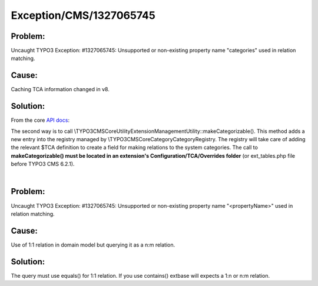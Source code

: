 .. _firstHeading:

Exception/CMS/1327065745
========================

Problem:
--------

Uncaught TYPO3 Exception: #1327065745: Unsupported or non-existing
property name "categories" used in relation matching.

Cause:
------

Caching TCA information changed in v8.

Solution:
---------

From the core `API
docs <https://docs.typo3.org/typo3cms/CoreApiReference/ApiOverview/Categories/Index.html#making-a-table-categorizable>`__:

The second way is to call
\\TYPO3\CMS\Core\Utility\ExtensionManagementUtility::makeCategorizable().
This method adds a new entry into the registry managed by
\\TYPO3\CMS\Core\Category\CategoryRegistry. The registry will take care
of adding the relevant $TCA definition to create a field for making
relations to the system categories. The call to **makeCategorizable()
must be located in an extension's Configuration/TCA/Overrides folder**
(or ext_tables.php file before TYPO3 CMS 6.2.1).

| 

.. _problem-1:

Problem:
--------

Uncaught TYPO3 Exception: #1327065745: Unsupported or non-existing
property name "<propertyName>" used in relation matching.

.. _cause-1:

Cause:
------

Use of 1:1 relation in domain model but querying it as a n:m relation.

.. _solution-1:

Solution:
---------

The query must use equals() for 1:1 relation. If you use contains()
extbase will expects a 1:n or n:m relation.
